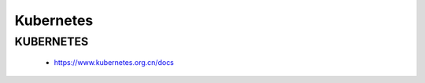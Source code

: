 #############
Kubernetes   
#############


KUBERNETES
------------------

    * https://www.kubernetes.org.cn/docs
